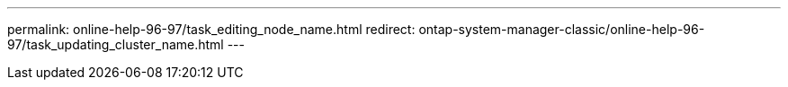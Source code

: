 ---
permalink: online-help-96-97/task_editing_node_name.html
redirect: ontap-system-manager-classic/online-help-96-97/task_updating_cluster_name.html
---
